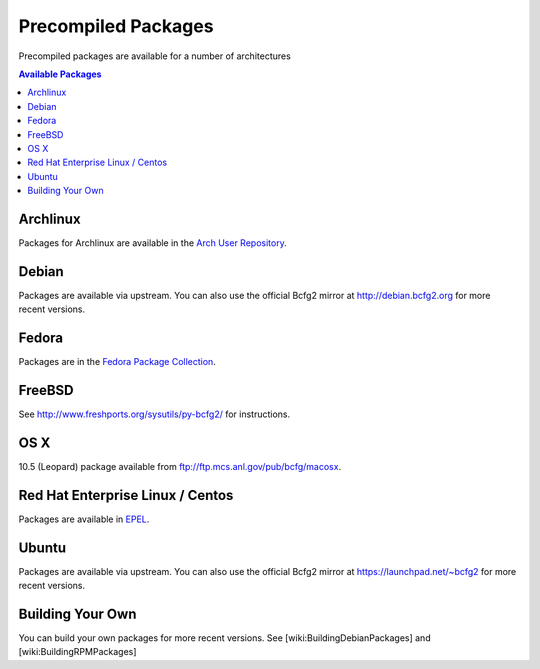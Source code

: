 ====================
Precompiled Packages
====================

Precompiled packages are available for a number of architectures

.. contents:: Available Packages

Archlinux
=========

Packages for Archlinux are available in the `Arch User Repository
<http://aur.archlinux.org/packages.php?ID=20979 Arch User Repository>`_.

Debian
======

Packages are available via upstream. You can also use the official Bcfg2
mirror at http://debian.bcfg2.org for more recent versions.

Fedora
======

Packages are in the `Fedora Package Collection
<https://admin.fedoraproject.org/pkgdb/acls/name/bcfg2>`_.

FreeBSD
=======

See http://www.freshports.org/sysutils/py-bcfg2/ for instructions.

OS X
====

10.5 (Leopard) package available from ftp://ftp.mcs.anl.gov/pub/bcfg/macosx.

Red Hat Enterprise Linux / Centos
=================================

Packages are available in `EPEL <http://fedoraproject.org/wiki/EPEL>`_.

Ubuntu
======

Packages are available via upstream. You can also use the official Bcfg2
mirror at https://launchpad.net/~bcfg2 for more recent versions.

Building Your Own
=================

You can build your own packages for more recent versions. See
[wiki:BuildingDebianPackages] and [wiki:BuildingRPMPackages]
